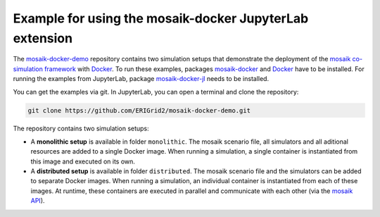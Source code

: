 ********************************************************
Example for using the mosaik-docker JupyterLab extension
********************************************************

The `mosaik-docker-demo <https://github.com/ERIGrid2/mosaik-docker-demo/>`_ repository contains two simulation setups that demonstrate the deployment of the `mosaik co-simulation framework <https://mosaik.offis.de/>`_ with `Docker <https://docs.docker.com/>`_.
To run these examples, packages `mosaik-docker <https://mosaik-docker.readthedocs.io/en/latest/installation.html>`_ and `Docker <https://docs.docker.com/>`_ have to be installed.
For running the examples from JupyterLab, package `mosaik-docker-jl <https://mosaik-docker.readthedocs.io/projects/jupyter/en/latest/installation.html>`_ needs to be installed.

You can get the examples via git.
In JupyterLab, you can open a terminal and clone the repository:

.. code-block:: bash

    git clone https://github.com/ERIGrid2/mosaik-docker-demo.git


The repository contains two simulation setups:

* A **monolithic setup** is available in folder ``monolithic``.
  The mosaik scenario file, all simulators and all aditional resources are added to a single Docker image.
  When running a simulation, a single container is instantiated from this image and executed on its own.
* A **distributed setup** is available in folder ``distributed``.
  The mosaik scenario file and the simulators can be added to separate Docker images.
  When running a simulation, an individual container is instantiated from each of these images.
  At runtime, these containers are executed in parallel and communicate with each other (via the `mosaik API <https://mosaik.readthedocs.io/en/latest/mosaik-api>`_).

.. image:: img/lab_browser_examples.png
   :align: center
   :alt: Select the simulation setups via the file browser.
